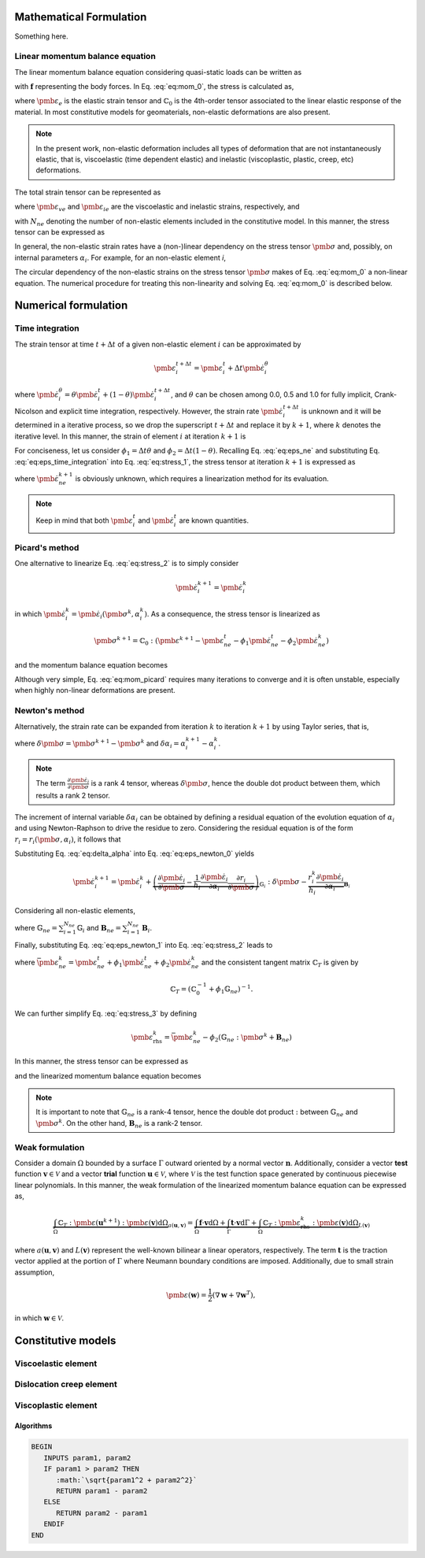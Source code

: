 Mathematical Formulation
========================

Something here.

Linear momentum balance equation
--------------------------------

The linear momentum balance equation considering quasi-static loads can be written as

.. math::
   :label: eq:mom_0

   \nabla \cdot \pmb{\sigma} = \mathbf{f}

with :math:`\mathbf{f}` representing the body forces. In Eq. :eq:`eq:mom_0`, the stress is calculated as,

.. math::
   :label: eq:stress_0

   \pmb{\sigma} = \mathbb{C}_0 : \pmb{\varepsilon}_{e}

where :math:`\pmb{\varepsilon}_{e}` is the elastic strain tensor and :math:`\mathbb{C}_0` is the 4th-order tensor associated to the linear elastic response of the material. In most constitutive models for geomaterials, non-elastic deformations are also present.

.. note::
   In the present work, non-elastic deformation includes all types of deformation that are not instantaneously elastic, that is, viscoelastic (time dependent elastic) and inelastic (viscoplastic, plastic, creep, etc) deformations.

The total strain tensor can be represented as

.. math::
   :label: eq:strain_total

   \pmb{\varepsilon} = \pmb{\varepsilon}_{e} + \pmb{\varepsilon}_{ne} = \pmb{\varepsilon}_{e} + \underbrace{\pmb{\varepsilon}_{ve} + \pmb{\varepsilon}_{ie}}_{\pmb{\varepsilon}_{ne}}

where :math:`\pmb{\varepsilon}_{ve}` and :math:`\pmb{\varepsilon}_{ie}` are the viscoelastic and inelastic strains, respectively, and

.. math::
   :label: eq:eps_ne

   \pmb{\varepsilon}_{ne} = \sum_{i=1}^{N_{ne}} \pmb{\varepsilon}_{i}

with :math:`N_{ne}` denoting the number of non-elastic elements included in the constitutive model. In this manner, the stress tensor can be expressed as

.. math::
   :label: eq:stress_1

   \pmb{\sigma} = \mathbb{C}_0^{-1} : \left( \pmb{\varepsilon} - \pmb{\varepsilon}_{ne} \right)

In general, the non-elastic strain rates have a (non-)linear dependency on the stress tensor :math:`\pmb{\sigma}` and, possibly, on internal parameters :math:`\alpha_i`. For example, for an non-elastic element *i*,

.. math::
   :label: eq:eps_ne_sigma_alpha

   \dot{\pmb{\varepsilon}}_{i} = \dot{\pmb{\varepsilon}}_{i} \left( \pmb{\sigma}, \alpha_i \right)

The circular dependency of the non-elastic strains on the stress tensor :math:`\pmb{\sigma}` makes of Eq. :eq:`eq:mom_0` a non-linear equation. The numerical procedure for treating this non-linearity and solving Eq. :eq:`eq:mom_0` is described below.



Numerical formulation
=====================

Time integration
----------------

The strain tensor at time :math:`t + \Delta t` of a given non-elastic element :math:`i` can be approximated by

.. math::
   
   \pmb{\varepsilon}_{i}^{t+\Delta t} = \pmb{\varepsilon}^t_{i} + \Delta t \dot{\pmb{\varepsilon}}_{i}^\theta

where :math:`\dot{\pmb{\varepsilon}}_{i}^\theta = \theta \dot{\pmb{\varepsilon}}_{i}^t + (1 - \theta) \dot{\pmb{\varepsilon}}_{i}^{t+\Delta t}`, and :math:`\theta` can be chosen among 0.0, 0.5 and 1.0 for fully implicit, Crank-Nicolson and explicit time integration, respectively. However, the strain rate :math:`\dot{\pmb{\varepsilon}}_{i}^{t+\Delta t}` is unknown and it will be determined in a iterative process, so we drop the superscript :math:`t+\Delta t` and replace it by :math:`k+1`, where :math:`k` denotes the iterative level. In this manner, the strain of element :math:`i` at iteration :math:`k+1` is

.. math::
   :label: eq:eps_time_integration

   \pmb{\varepsilon}^{k+1}_{i} = \pmb{\varepsilon}^t_{i} + \Delta t \theta \dot{\pmb{\varepsilon}}^t_{i} + \Delta t (1 - \theta) \dot{\pmb{\varepsilon}}^{k+1}_{i}.

For conciseness, let us consider :math:`\phi_1 = \Delta t \theta` and :math:`\phi_2 = \Delta t (1 - \theta)`. Recalling Eq. :eq:`eq:eps_ne` and substituting Eq. :eq:`eq:eps_time_integration` into Eq. :eq:`eq:stress_1`, the stress tensor at iteration :math:`k+1` is expressed as

.. math::
   :label: eq:stress_2
   
   \pmb{\sigma}^{k+1} = \mathbb{C}_0 : \left( \pmb{\varepsilon}^{k+1} - \pmb{\varepsilon}^t_{ne} - \phi_1 \dot{\pmb{\varepsilon}}^t_{ne} - \phi_2 \dot{\pmb{\varepsilon}}^{k+1}_{ne} \right)

where :math:`\dot{\pmb{\varepsilon}}^{k+1}_{ne}` is obviously unknown, which requires a linearization method for its evaluation.

.. note::

   Keep in mind that both :math:`\pmb{\varepsilon}^t_{i}` and :math:`\dot{\pmb{\varepsilon}}^t_{i}` are known quantities.


Picard's method
---------------

One alternative to linearize Eq. :eq:`eq:stress_2` is to simply consider

.. math::
   
   \dot{\pmb{\varepsilon}}^{k+1}_{i} = \dot{\pmb{\varepsilon}}^{k}_{i}

in which :math:`\dot{\pmb{\varepsilon}}^{k}_{i} = \dot{\pmb{\varepsilon}}_{i} \left( \pmb{\sigma}^k, \alpha^k_i \right)`. As a consequence, the stress tensor is linearized as

.. math::
   
   \pmb{\sigma}^{k+1} = \mathbb{C}_0 : \left( \pmb{\varepsilon}^{k+1} - \pmb{\varepsilon}^t_{ne} - \phi_1 \dot{\pmb{\varepsilon}}^t_{ne} - \phi_2 \dot{\pmb{\varepsilon}}^{k}_{ne} \right)

and the momentum balance equation becomes

.. math::
   :label: eq:mom_picard

   \nabla \cdot \mathbb{C}_0 : \pmb{\varepsilon}^{k+1} = \mathbf{f} + \nabla \cdot \mathbb{C}_0 : \left( \pmb{\varepsilon}^t_{ne} + \phi_1 \dot{\pmb{\varepsilon}}^t_{ne} + \phi_2 \dot{\pmb{\varepsilon}}^{k}_{ne} \right).

Although very simple, Eq. :eq:`eq:mom_picard` requires many iterations to converge and it is often unstable, especially when highly non-linear deformations are present.


Newton's method
---------------

Alternatively, the strain rate can be expanded from iteration :math:`k` to iteration :math:`k+1` by using Taylor series, that is,

.. math::
   :label: eq:eps_newton_0

   \dot{\pmb{\varepsilon}}^{k+1}_{i} = \dot{\pmb{\varepsilon}}^{k}_{i} + \frac{\partial \dot{\pmb{\varepsilon}}_{i}}{\partial \pmb{\sigma}} : \delta \pmb{\sigma} + \frac{\partial \dot{\pmb{\varepsilon}}_{i}}{\partial \alpha_i} \delta \alpha_i

where :math:`\delta \pmb{\sigma} = \pmb{\sigma}^{k+1} - \pmb{\sigma}^k` and :math:`\delta \alpha_i = \alpha_i^{k+1} - \alpha_i^k`.

.. note::

   The term :math:`\frac{\partial \dot{\pmb{\varepsilon}}_{i}}{\partial \pmb{\sigma}}` is a rank 4 tensor, whereas :math:`\delta \pmb{\sigma}`, hence the double dot product between them, which results a rank 2 tensor.

The increment of internal variable :math:`\delta \alpha_i` can be obtained by defining a residual equation of the evolution equation of :math:`\alpha_i` and using Newton-Raphson to drive the residue to zero. Considering the residual equation is of the form :math:`r_i = r_i(\pmb{\sigma}, \alpha_i)`, it follows that

.. math::
   :label: eq:delta_alpha

   r_i^{k+1} = r^k + \frac{\partial r_i}{\partial \pmb{\sigma}} : \delta \pmb{\sigma} + \underbrace{\frac{\partial r_i}{\partial \alpha_i}}_{h_i} \delta \alpha_i = 0
   \quad \rightarrow \quad
   \delta \alpha_i = - \frac{1}{h_i} \left( r_i^k + \frac{\partial r_i}{\partial \pmb{\sigma}} : \delta \pmb{\sigma} \right).

Substituting Eq. :eq:`eq:delta_alpha` into Eq. :eq:`eq:eps_newton_0` yields

.. math::

   \dot{\pmb{\varepsilon}}^{k+1}_{i} 
   = \dot{\pmb{\varepsilon}}^{k}_{i} 
   + \underbrace{
      \left( \frac{\partial \dot{\pmb{\varepsilon}}_{i}}{\partial \pmb{\sigma}} - \frac{1}{h_i} \frac{\partial \dot{\pmb{\varepsilon}}_{i}}{\partial \alpha_i} \frac{\partial r_i}{\partial \pmb{\sigma}} \right)
      }_{\mathbb{G}_i} : \delta \pmb{\sigma} 
   - \underbrace{ \frac{r_i^k}{h_i} \frac{\partial \dot{\pmb{\varepsilon}}_{i}}{\partial \alpha_i} }_{\mathbf{B}_i}

Considering all non-elastic elements,   

.. math::
   :label: eq:eps_newton_1

   \dot{\pmb{\varepsilon}}^{k+1}_{ne} 
   = \dot{\pmb{\varepsilon}}^{k}_{ne}
   + \mathbb{G}_{ne} : \delta \pmb{\sigma} 
   - \mathbf{B}_{ne}

where :math:`\mathbb{G}_{ne} = \sum_{i=1}^{N_{ne}} \mathbb{G}_i` and :math:`\mathbf{B}_{ne} = \sum_{i=1}^{N_{ne}} \mathbf{B}_i`.

Finally, substituting Eq. :eq:`eq:eps_newton_1` into Eq. :eq:`eq:stress_2` leads to

.. math::
   :label: eq:stress_3

   \pmb{\sigma}^{k+1} = \mathbb{C}_T : \left[
      \pmb{\varepsilon}^{k+1}
      - \bar{\pmb{\varepsilon}}^k_{ne}
      + \phi_2 \left(
         \mathbb{G}_{ne} : \pmb{\sigma}^k
         + \mathbf{B}_{ne}
      \right)
   \right]

where :math:`\bar{\pmb{\varepsilon}}^k_{ne} = \pmb{\varepsilon}^t_{ne} + \phi_1 \dot{\pmb{\varepsilon}}^t_{ne} + \phi_2 \dot{\pmb{\varepsilon}}^{k}_{ne}` and the consistent tangent matrix :math:`\mathbb{C}_T` is given by

.. math::

   \mathbb{C}_T = \left( \mathbb{C}_0^{-1} + \phi_1 \mathbb{G}_{ne} \right)^{-1}.

We can further simplify Eq. :eq:`eq:stress_3` by defining

.. math::

   \pmb{\varepsilon}_{\text{rhs}}^k = \bar{\pmb{\varepsilon}}^k_{ne} - \phi_2 \left(
         \mathbb{G}_{ne} : \pmb{\sigma}^k
         + \mathbf{B}_{ne} \right)

In this manner, the stress tensor can be expressed as

.. math::
   :label: eq:stress_4

   \pmb{\sigma}^{k+1} = \mathbb{C}_T : \left(
      \pmb{\varepsilon}^{k+1}
      - \pmb{\varepsilon}^k_{\text{rhs}}
   \right)

and the linearized momentum balance equation becomes

.. math::
   :label: eq:mom_2

   \nabla \cdot \mathbb{C}_T : \pmb{\varepsilon}^{k+1}
    =
    \mathbf{f}
    + \nabla \cdot \mathbb{C}_T : \pmb{\varepsilon}_\text{rhs}^k

   


.. note::

   It is important to note that :math:`\mathbb{G}_{ne}` is a rank-4 tensor, hence the double dot product :math:`:` between :math:`\mathbb{G}_{ne}` and :math:`\pmb{\sigma}^k`. On the other hand, :math:`\mathbf{B}_{ne}` is a rank-2 tensor.


Weak formulation
----------------

Consider a domain :math:`\Omega` bounded by a surface :math:`\Gamma` outward oriented by a normal vector :math:`\mathbf{n}`. Additionally, consider a vector **test** function :math:`\mathbf{v} \in \mathcal{V}` and a vector **trial** function :math:`\mathbf{u} \in \mathcal{V}`, where :math:`\mathcal{V}` is the test function space generated by continuous piecewise linear polynomials. In this manner, the weak formulation of the linearized momentum balance equation can be expressed as, 

.. math::

   \underbrace{
        \int_\Omega \mathbb{C}_T : \pmb{\varepsilon} \left( \mathbf{u}^{k+1} \right) : \pmb{\varepsilon} \left( \mathbf{v} \right) \text{d} \Omega
    }_{
        a\left( \mathbf{u}, \mathbf{v} \right)
    }
    =
    \underbrace{
        \int_\Omega \mathbf{f} \cdot \mathbf{v} \text{d} \Omega
        +
        \int_\Gamma \mathbf{t} \cdot \mathbf{v} \text{d} \Gamma
        +
        \int_\Omega \mathbb{C}_T : \pmb{\varepsilon}_\text{rhs}^k : \pmb{\varepsilon} \left( \mathbf{v} \right) \text{d} \Omega
    }_{
        L\left( \mathbf{v} \right)
    }

where :math:`a\left( \mathbf{u}, \mathbf{v} \right)` and :math:`L\left( \mathbf{v} \right)` represent the well-known bilinear a linear operators, respectively. The term :math:`\mathbf{t}` is the traction vector applied at the portion of :math:`\Gamma` where Neumann boundary conditions are imposed. Additionally, due to small strain assumption,

.. math::

   \pmb{\varepsilon}(\mathbf{w}) = \frac{1}{2} \left( \nabla \mathbf{w} + \nabla \mathbf{w}^T \right),

in which :math:`\mathbf{w} \in \mathcal{V}`.




Constitutive models
===================


Viscoelastic element
--------------------

.. math::
   :label: eq:eps_rate_ve_0

   \pmb{\sigma} = \underbrace{\mathbb{C}_1 : \pmb{\varepsilon}_{ve}}_{\text{spring}} + \underbrace{\eta_1 \dot{\pmb{\varepsilon}}_{ve}}_{\text{dashpot}}
    \quad \Rightarrow \quad
    \dot{\pmb{\varepsilon}}_{ve} = \frac{1}{\eta_1} \left( \pmb{\sigma} - \mathbb{C}_1 : \pmb{\varepsilon}_{ve} \right)

Dislocation creep element
-------------------------

.. math::
   :label: eq:eps_rate_dc_0

   \dot{\pmb{\varepsilon}}_{cr} = A \exp \left( -\frac{Q}{RT} \right) q^{n-1} \mathbf{s}

Viscoplastic element
--------------------

.. math::
   :label: eq:eps_rate_vp_0

   \dot{\pmb{\varepsilon}}_{vp} = \mu_1 \left\langle \dfrac{ F_{vp} }{F_0} \right\rangle^{N_1} \dfrac{\partial F_{vp}}{\partial \pmb{\sigma}}

.. math::
   :label: eq:F_vp_0

   F_{vp}(\pmb{\sigma}, \alpha) = J_2 - (-\alpha I_1^{n} + \gamma I_1^2) \left[ \exp{(\beta_1 I_1)} - \beta \cos(3\theta) \right]^m

.. math::
   :label: eq:alpha_0

   \alpha = a_1 \left[ \left( \frac{a_1}{\alpha_0} \right)^{1/\eta} + \xi \right]^{-\eta}, \quad \text{where} \quad \xi = \int_{t_0}^t \sqrt{ \dot{\pmb{\varepsilon}}_{vp} : \dot{\pmb{\varepsilon}}_{vp} } \mathrm{dt}

Algorithms
~~~~~~~~~~

.. code-block:: none

   BEGIN
      INPUTS param1, param2
      IF param1 > param2 THEN
         :math:`\sqrt{param1^2 + param2^2}`
         RETURN param1 - param2
      ELSE
         RETURN param2 - param1
      ENDIF
   END


